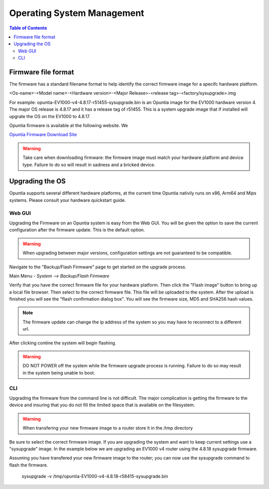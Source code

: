 ===========================
Operating System Management
===========================

.. contents:: Table of Contents

Firmware file format
--------------------

The firmware has a standard filename format to help identify the correct firmware image for a specifc hardware platform.

<Os-name>-<Model name>-<Hardware version>-<Major Release>-<release tag>-<factory/sysupgrade>.img 

For example: opuntia-EV1000-v4-4.8.17-r51455-sysupgrade.bin is an Opuntia image for the EV1000 hardware version 4. The major 
OS release is 4.8.17 and it has a release tag of r51455. This is a system upgrade image that if installed will upgrate the 
OS on the EV1000 to 4.8.17.

Opuntia firmware is available at the following website. We  

`Opuntia Firmware Download Site <http://router-updates.imagestream.com/opuntia/>`_ 

.. warning:: Take care when downloading firmware: the firmware image must match your hardware platform and device type. Failure to do so will result in sadness and a bricked device.


Upgrading the OS 
----------------

Opuntia supports several different hardware platforms, at the current time Opuntia nativily runs on x86, Arm64 and Mips 
systems. Please consult your hardware quickstart guide.

Web GUI
#######

Upgrading the Firmware on an Opuntia system is easy from the Web GUI. You will be given the option to save the current 
configuration after the firmware update. This is the default option. 

.. warning:: When upgrading between major versions, configuration settings are not guaranteed to be compatible. 

Navigate to the "Backup/Flash Firmware" page to get started on the upgrade process. 

Main Menu - *System --> Backup/Flash Firmware*

.. image:: ../manual-images/System-Backup.png
  :width: 600
  :alt: The Backup/Restore and flash page

Verify that you have the correct firmware file for your hardware platform. Then click the "Flash image" button to bring up 
a local file browser. Then select to the correct firmware file. This file will be uploaded to the system. After the upload 
is finished you will see the "flash confirmation dialog box". You will see the firmware size, MD5 and SHA256 hash values. 

.. image:: ../manual-images/System-Backup-Flash-confirm.png
  :width: 600
  :alt: Screenshot of the firmware Flash confirmation page


.. note:: The firmware update can change the ip address of the system so you may have to reconnect to a different url. 

After clicking contine the system will begin flashing.

.. warning:: DO NOT POWER off the system while the firmware upgrade process is running. Failure to do so may result in the system being unable to boot.

.. image:: ../manual-images/System-Backup-flashing.png
  :width: 600
  :alt: Screenshot of the system flashing

CLI
###

Upgrading the firmware from the command line is not difficult. The major complication is getting the firmware to the 
device and insuring that you do not fill the limited space that is available on the filesystem.

.. warning:: When transfering your new firmware image to a router store it in the /tmp directory

Be sure to select the correct firmware image. If you are upgrading the system and want to keep current settings use a 
"sysupgrade" image. In the example below we are upgrading an EV1000 v4 router using the 4.8.18 sysupgrade firmware.  

Assuming you have transfered your new firmware image to the router; you can now use the sysupgrade command to flash the 
firmware. 

  sysupgrade -v /tmp/opuntia-EV1000-v4-4.8.18-r58415-sysupgrade.bin

